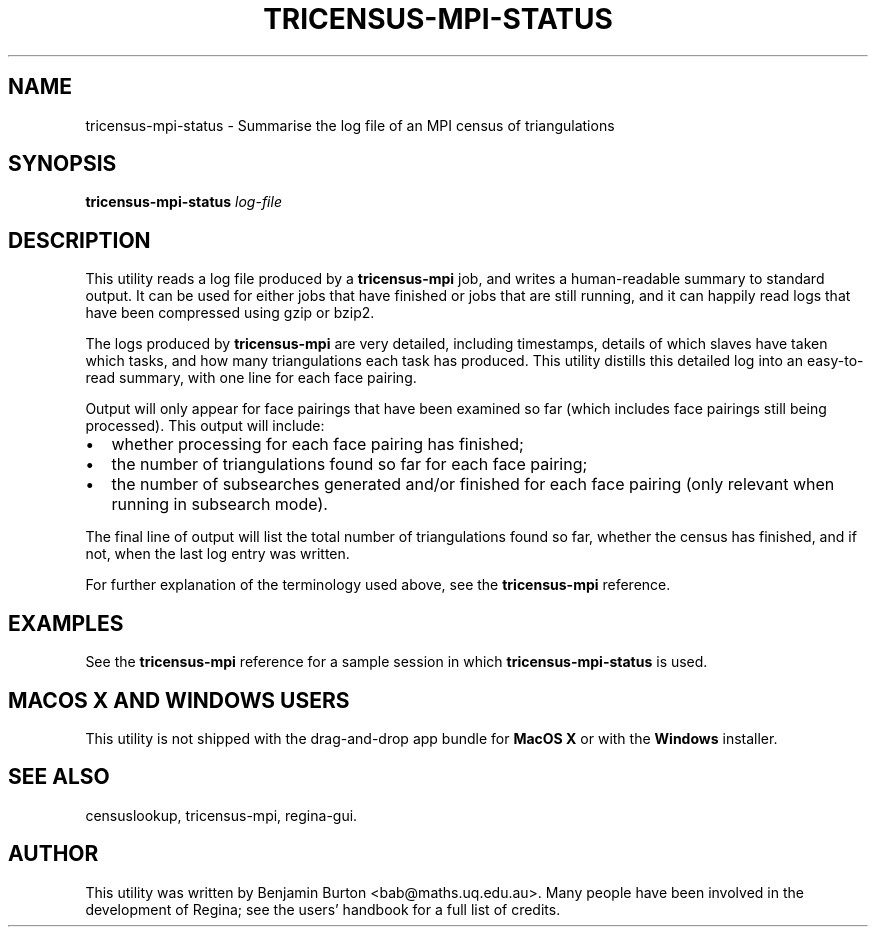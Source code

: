 .\" This manpage has been automatically generated by docbook2man 
.\" from a DocBook document.  This tool can be found at:
.\" <http://shell.ipoline.com/~elmert/comp/docbook2X/> 
.\" Please send any bug reports, improvements, comments, patches, 
.\" etc. to Steve Cheng <steve@ggi-project.org>.
.TH "TRICENSUS-MPI-STATUS" "1" "24 September 2016" "" "The Regina Handbook"

.SH NAME
tricensus-mpi-status \- Summarise the log file of an MPI census of triangulations
.SH SYNOPSIS

\fBtricensus-mpi-status\fR \fB\fIlog-file\fB\fR

.SH "DESCRIPTION"
.PP
This utility reads a log file produced by a
\fBtricensus-mpi\fR
job, and writes a human-readable summary to standard output.
It can be used for either jobs that have finished or jobs that are
still running, and it can happily read logs that have been
compressed using gzip or bzip2.
.PP
The logs produced by \fBtricensus-mpi\fR are very
detailed, including timestamps, details of which slaves have taken
which tasks, and how many triangulations each task has produced.
This utility distills this detailed log into an easy-to-read
summary, with one line for each face pairing.
.PP
Output will only appear for face pairings that have been
examined so far (which includes face pairings still being processed).
This output will include:
.TP 0.2i
\(bu
whether processing for each face pairing has
finished;
.TP 0.2i
\(bu
the number of triangulations found so far for each
face pairing;
.TP 0.2i
\(bu
the number of subsearches generated and/or finished
for each face pairing (only relevant when running in subsearch
mode).
.PP
The final line of output will list the total number of triangulations
found so far, whether the census has finished, and if not, when the
last log entry was written.
.PP
For further explanation of the terminology used above, see the
\fBtricensus-mpi\fR
reference.
.SH "EXAMPLES"
.PP
See the
\fBtricensus-mpi\fR
reference for a sample session in which
\fBtricensus-mpi-status\fR is used.
.SH "MACOS\\~X AND WINDOWS USERS"
.PP
This utility is not shipped with the drag-and-drop app bundle for
\fBMacOS\~X\fR or with the \fBWindows\fR installer.
.SH "SEE ALSO"
.PP
censuslookup,
tricensus-mpi,
regina-gui\&.
.SH "AUTHOR"
.PP
This utility was written by Benjamin Burton
<bab@maths.uq.edu.au>\&.
Many people have been involved in the development
of Regina; see the users' handbook for a full list of credits.
